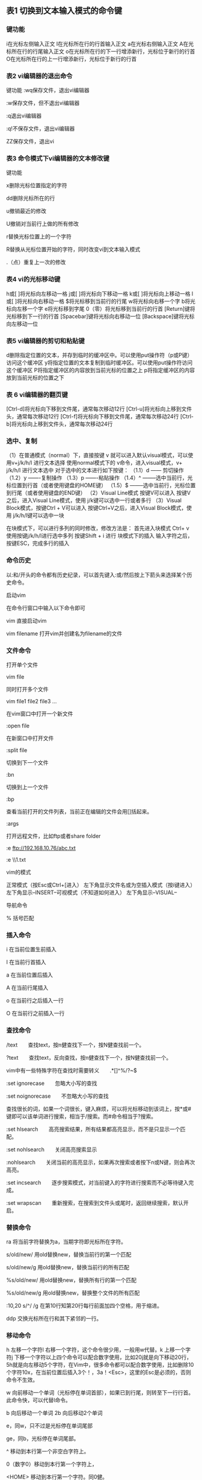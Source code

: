 ** 表1 切换到文本输入模式的命令键
*** 键功能
i在光标左侧输入正文
I在光标所在行的行首输入正文
a在光标右侧输入正文
A在光标所在行的行尾输入正文
o在光标所在行的下一行增添新行，光标位于新行的行首
O在光标所在行的上一行增添新行，光标位于新行的行首

*** 表2 vi编辑器的退出命令

键功能
:wq保存文件，退出vi编辑器

:w保存文件，但不退出vi编辑器

:q退出vi编辑器

:q!不保存文件，退出vi编辑器               

ZZ保存文件，退出vi
*** 表3 命令模式下vi编辑器的文本修改键

键功能

x删除光标位置指定的字符

dd删除光标所在的行

u撤销最近的修改

U撤销对当前行上做的所有修改

r替换光标位置上的一个字符

R替换从光标位置开始的字符，同时改变vi到文本输入模式

.（点）重复上一次的修改
*** 表4 vi的光标移动键
h或[   ]将光标向左移动一格
j或[   ]将光标向下移动一格
k或[   ]将光标向上移动一格
l或[   ]将光标向右移动一格
$将光标移到当前行的行尾
w将光标向右移一个字
b将光标向左移一个字
e将光标移到字尾
0（零）将光标移到当前行的行首
[Return]键将光标移到下一行的行首
[Spacebar]键将光标向右移动一位
[Backspace]键将光标向左移动一位
*** 表5 vi编辑器的剪切和粘贴键
d删除指定位置的文本，并存到临时的缓冲区中。可以使用put操作符（p或P键）访问这个缓冲区
y将指定位置的文本复制到临时缓冲区。可以使用put操作符访问这个缓冲区
P将指定缓冲区的内容放到当前光标的位置之上
p将指定缓冲区的内容放到当前光标的位置之下
*** 表 6  vi编辑器的翻页键
[Ctrl-d]将光标向下移到文件尾，通常每次移动12行
[Ctrl-u]将光标向上移到文件头，通常每次移动12行
[Ctrl-f]将光标向下移到文件尾，通常每次移动24行
[Ctrl-b]将光标向上移到文件头，通常每次移动24行

***    选中、复制
（1）在普通模式（normal）下，直接按键 v  就可以进入默认visual模式，可以使用v+j/k/h/l 进行文本选择  
使用normal模式下的  v命令，进入visual模式，v+ j/k/h/l   进行文本选中
对于选中的文本进行如下按键：
（1.1）d   ------ 剪切操作
（1.2）y   -------复制操作
（1.3）p   -------粘贴操作
（1.4）^  --------选中当前行，光标位置到行首（或者使用键盘的HOME键）
（1.5）$  --------选中当前行，光标位置到行尾（或者使用键盘的END键）
（2）Visual Line模式  按键V可以进入
     按键V之后，进入Visual Line模式，使用 j/k键可以选中一行或者多行
（3）Visual Block模式，按键Ctrl + V可以进入
     按键Ctrl+V之后，进入Visual Block模式，使用 j/k/h/l键可以选中一块

在块模式下，可以进行多列的同时修改，修改方法是：
            首先进入块模式 Ctrl+ v
            使用按键j/k/h/l进行选中多列
            按键Shift + i 进行 块模式下的插入
            输入字符之后，按键ESC，完成多行的插入


*** 命令历史

以:和/开头的命令都有历史纪录，可以首先键入:或/然后按上下箭头来选择某个历史命令。

启动vim

在命令行窗口中输入以下命令即可

vim 直接启动vim

vim filename 打开vim并创建名为filename的文件

*** 文件命令

打开单个文件

vim file

同时打开多个文件

vim file1 file2 file3 ...

在vim窗口中打开一个新文件

:open file

在新窗口中打开文件

:split file

切换到下一个文件

:bn

切换到上一个文件

:bp

查看当前打开的文件列表，当前正在编辑的文件会用[]括起来。

:args

打开远程文件，比如ftp或者share folder

:e ftp://192.168.10.76/abc.txt

:e \\qadrive\test\1.txt

vim的模式

正常模式（按Esc或Ctrl+[进入） 左下角显示文件名或为空插入模式（按i键进入） 左下角显示--INSERT--可视模式（不知道如何进入） 左下角显示--VISUAL--

导航命令

% 括号匹配

*** 插入命令

i 在当前位置生前插入

I 在当前行首插入

a 在当前位置后插入

A 在当前行尾插入

o 在当前行之后插入一行

O 在当前行之前插入一行

*** 查找命令

/text　　查找text，按n健查找下一个，按N健查找前一个。

?text　　查找text，反向查找，按n健查找下一个，按N健查找前一个。

vim中有一些特殊字符在查找时需要转义　　.*[]^%/?~$

:set ignorecase　　忽略大小写的查找

:set noignorecase　　不忽略大小写的查找

查找很长的词，如果一个词很长，键入麻烦，可以将光标移动到该词上，按*或#键即可以该单词进行搜索，相当于/搜索。而#命令相当于?搜索。

:set hlsearch　　高亮搜索结果，所有结果都高亮显示，而不是只显示一个匹配。

:set nohlsearch　　关闭高亮搜索显示

:nohlsearch　　关闭当前的高亮显示，如果再次搜索或者按下n或N键，则会再次高亮。

:set incsearch　　逐步搜索模式，对当前键入的字符进行搜索而不必等待键入完成。

:set wrapscan　　重新搜索，在搜索到文件头或尾时，返回继续搜索，默认开启。

*** 替换命令

ra 将当前字符替换为a，当期字符即光标所在字符。

s/old/new/ 用old替换new，替换当前行的第一个匹配

s/old/new/g 用old替换new，替换当前行的所有匹配

%s/old/new/ 用old替换new，替换所有行的第一个匹配

%s/old/new/g 用old替换new，替换整个文件的所有匹配

:10,20 s/^/ /g 在第10行知第20行每行前面加四个空格，用于缩进。

ddp 交换光标所在行和其下紧邻的一行。

*** 移动命令

h 左移一个字符l 右移一个字符，这个命令很少用，一般用w代替。k 上移一个字符j 下移一个字符以上四个命令可以配合数字使用，比如20j就是向下移动20行，5h就是向左移动5个字符，在Vim中，很多命令都可以配合数字使用，比如删除10个字符10x，在当前位置后插入3个！，3a！<Esc>，这里的Esc是必须的，否则命令不生效。

w 向前移动一个单词（光标停在单词首部），如果已到行尾，则转至下一行行首。此命令快，可以代替l命令。

b 向后移动一个单词 2b 向后移动2个单词

e，同w，只不过是光标停在单词尾部

ge，同b，光标停在单词尾部。

^ 移动到本行第一个非空白字符上。

0（数字0）移动到本行第一个字符上，

<HOME> 移动到本行第一个字符。同0健。

$ 移动到行尾 3$ 移动到下面3行的行尾

gg 移动到文件头。 = [[

G（shift + g） 移动到文件尾。 = ]]

f（find）命令也可以用于移动，fx将找到光标后第一个为x的字符，3fd将找到第三个为d的字符。

F 同f，反向查找。

跳到指定行，冒号+行号，回车，比如跳到240行就是 :240回车。另一个方法是行号+G，比如230G跳到230行。

Ctrl + e 向下滚动一行

Ctrl + y 向上滚动一行

Ctrl + d 向下滚动半屏

Ctrl + u 向上滚动半屏

Ctrl + f 向下滚动一屏

Ctrl + b 向上滚动一屏

*** 撤销和重做

u 撤销（Undo）U 撤销对整行的操作Ctrl + r 重做（Redo），即撤销的撤销。

*** 删除命令

x 删除当前字符

3x 删除当前光标开始向后三个字符

X 删除当前字符的前一个字符。X=dh

dl 删除当前字符， dl=x

dh 删除前一个字符

dd 删除当前行

dj 删除上一行

dk 删除下一行

10d 删除当前行开始的10行。

D 删除当前字符至行尾。D=d$

d$ 删除当前字符之后的所有字符（本行）

kdgg 删除当前行之前所有行（不包括当前行）

jdG（jd shift + g） 删除当前行之后所有行（不包括当前行）

:1,10d 删除1-10行

:11,$d 删除11行及以后所有的行

:1,$d 删除所有行

J(shift + j)　　删除两行之间的空行，实际上是合并两行。

*** 拷贝和粘贴

yy 拷贝当前行

nyy 拷贝当前后开始的n行，比如2yy拷贝当前行及其下一行。

p 在当前光标后粘贴,如果之前使用了yy命令来复制一行，那么就在当前行的下一行粘贴。

shift+p 在当前行前粘贴

:1,10 co 20 将1-10行插入到第20行之后。

:1,$ co $ 将整个文件复制一份并添加到文件尾部。

正常模式下按v（逐字）或V（逐行）进入可视模式，然后用jklh命令移动即可选择某些行或字符，再按y即可复制

ddp交换当前行和其下一行

xp交换当前字符和其后一个字符

*** 剪切命令

正常模式下按v（逐字）或V（逐行）进入可视模式，然后用jklh命令移动即可选择某些行或字符，再按d即可剪切

ndd 剪切当前行之后的n行。利用p命令可以对剪切的内容进行粘贴

:1,10d 将1-10行剪切。利用p命令可将剪切后的内容进行粘贴。

:1, 10 m 20 将第1-10行移动到第20行之后。

*** 退出命令

:wq 保存并退出

ZZ 保存并退出

:q! 强制退出并忽略所有更改

:e! 放弃所有修改，并打开原来文件。

*** 窗口命令

:split或new 打开一个新窗口，光标停在顶层的窗口上

:split file或:new file 用新窗口打开文件

split打开的窗口都是横向的，使用vsplit可以纵向打开窗口。

Ctrl+ww 移动到下一个窗口

Ctrl+wj 移动到下方的窗口

Ctrl+wk 移动到上方的窗口

*** 关闭窗口

:close 最后一个窗口不能使用此命令，可以防止意外退出vim。

:q 如果是最后一个被关闭的窗口，那么将退出vim。

*** ZZ 保存并退出。

关闭所有窗口，只保留当前窗口

:only

录制宏

按q键加任意字母开始录制，再按q键结束录制（这意味着vim中的宏不可嵌套），使用的时候@加宏名，比如qa。。。q录制名为a的宏，@a使用这个宏。

*** 执行shell命令

:!command

:!ls 列出当前目录下文件

:!perl -c script.pl 检查perl脚本语法，可以不用退出vim，非常方便。

:!perl script.pl 执行perl脚本，可以不用退出vim，非常方便。

:suspend或Ctrl - Z 挂起vim，回到shell，按fg可以返回vim。

*** 注释命令

perl程序中#开始的行为注释，所以要注释某些行，只需在行首加入#

3,5 s/^/#/g 注释第3-5行

3,5 s/^#//g 解除3-5行的注释

1,$ s/^/#/g 注释整个文档。

:%s/^/#/g 注释整个文档，此法更快。

*** 帮助命令

:help or F1 显示整个帮助:help xxx 显示xxx的帮助，比如 :help i, :help CTRL-[（即Ctrl+[的帮助）。:help 'number' Vim选项的帮助用单引号括起:help <Esc> 特殊键的帮助用<>扩起:help -t Vim启动参数的帮助用-：help i_<Esc> 插入模式下Esc的帮助，某个模式下的帮助用模式_主题的模式帮助文件中位于||之间的内容是超链接，可以用Ctrl+]进入链接，Ctrl+o（Ctrl + t）返回

其他非编辑命令

. 重复前一次命令

:set ruler?　　查看是否设置了ruler，在.vimrc中，使用set命令设制的选项都可以通过这个命令查看

:scriptnames　　查看vim脚本文件的位置，比如.vimrc文件，语法文件及plugin等。

:set list 显示非打印字符，如tab，空格，行尾等。如果tab无法显示，请确定用set lcs=tab:>-命令设置了.vimrc文件，并确保你的文件中的确有tab，如果开启了expendtab，那么tab将被扩展为空格。
*** 代码对齐
ctrl+v block view， 选中, =
*** vim跳转到指定的行
命令行模式下输入（n为指定的行号）：
（1）ngg / nG
（2）:n
（3）vim +n filename（注意这里要输入 + 号）
*** 块操作
          进入vim中visual模式，visual模式进入，可以有三种方式：   

（1）在普通模式（normal）下，直接按键 v  就可以进入默认visual模式，可以使用v+j/k/h/l 进行文本选择      

使用normal模式下的  v命令，进入visual模式，v+ j/k/h/l   进行文本选中

   对于选中的文本进行如下按键：

    （1.1）d   ------ 剪切操作

（1.2）y   -------复制操作

（1.3）p   -------粘贴操作

（1.4）^  --------选中当前行，光标位置到行首（或者使用键盘的HOME键）

（1.5）$  --------选中当前行，光标位置到行尾（或者使用键盘的END键）

（2）Visual Line模式  按键V可以进入

          按键V之后，进入Visual Line模式，使用 j/k键可以选中一行或者多行

    （3）Visual Block模式，按键Ctrl + V可以进入

           按键Ctrl+V之后，进入Visual Block模式，使用 j/k/h/l键可以选中一块

 在块模式下，可以进行多列的同时修改，修改方法是：

            首先进入块模式 Ctrl+ v

            使用按键j/k/h/l进行选中多列

            按键Shift + i 进行 块模式下的插入

            输入字符之后，按键ESC，完成多行的插入
